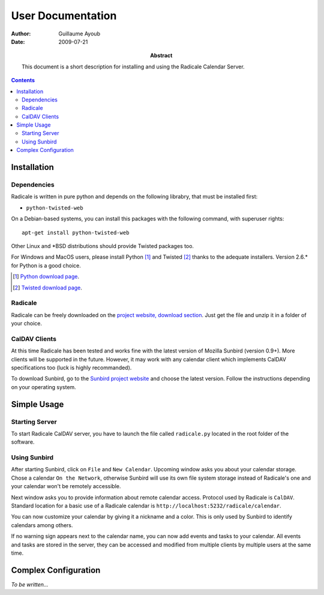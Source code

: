 ====================
 User Documentation
====================

:Author: Guillaume Ayoub

:Date: 2009-07-21

:Abstract: This document is a short description for installing and using the
 Radicale Calendar Server.

.. contents::

Installation
============

Dependencies
------------

Radicale is written in pure python and depends on the following librabry, that
must be installed first:

- ``python-twisted-web``

On a Debian-based systems, you can install this packages with the following
command, with superuser rights::

  apt-get install python-twisted-web

Other Linux and \*BSD distributions should provide Twisted packages too.

For Windows and MacOS users, please install Python [#]_ and Twisted [#]_ thanks
to the adequate installers. Version 2.6.\* for Python is a good choice.

.. [#] `Python download page <http://python.org/download/>`_.
.. [#] `Twisted download page <http://twistedmatrix.com/trac/wiki/Downloads>`_.

Radicale
--------

Radicale can be freely downloaded on the `project website, download section
<http://www.radicale.org/download>`_. Just get the file and unzip it in a
folder of your choice.

CalDAV Clients
--------------

At this time Radicale has been tested and works fine with the latest version of
Mozilla Sunbird (version 0.9+). More clients will be supported in the
future. However, it may work with any calendar client which implements CalDAV
specifications too (luck is highly recommanded).

To download Sunbird, go to the `Sunbird project website
<http://www.mozilla.org/projects/calendar/sunbird/>`_ and choose the latest
version. Follow the instructions depending on your operating system.


Simple Usage
============

Starting Server
---------------

To start Radicale CalDAV server, you have to launch the file called
``radicale.py`` located in the root folder of the software.

Using Sunbird
-------------

After starting Sunbird, click on ``File`` and ``New Calendar``. Upcoming window
asks you about your calendar storage. Chose a calendar ``On the Network``,
otherwise Sunbird will use its own file system storage instead of Radicale's
one and your calendar won't be remotely accessible.

Next window asks you to provide information about remote calendar
access. Protocol used by Radicale is ``CalDAV``. Standard location for a basic
use of a Radicale calendar is ``http://localhost:5232/radicale/calendar``.

You can now customize your calendar by giving it a nickname and a color. This
is only used by Sunbird to identify calendars among others.

If no warning sign appears next to the calendar name, you can now add events
and tasks to your calendar. All events and tasks are stored in the server, they
can be accessed and modified from multiple clients by multiple users at the
same time.


Complex Configuration
=====================

*To be written…*

